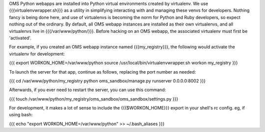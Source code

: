OMS Python webapps are installed into Python virtual environments created by virtualenv. We use {{{virtualenvwrapper.sh}}} as a utility in simplifying interacting with and managing these venvs for developers. Nothing fancy is being done here, and use of virtualenvs is becoming the norm for Python and Ruby developers, so expect nothing out of the ordinary. By default, all OMS webapp instances are installed as their own virtualenvs, and all virtualenvs live in {{{/var/www/python/}}}. Before hacking on an OMS webapp, the associated virtualenv must first be 'activated'.

For example, if you created an OMS webapp instance named {{{my_registry}}}, the following would activate the virtualenv for development:

{{{
export WORKON_HOME=/var/www/python
source /usr/local/bin/virtualenvwrapper.sh
workon my_registry
}}}

To launch the server for that app, continue as follows, replacing the port number as needed:

{{{
cd /var/www/python/my_registry
python oms_sandbox/manage.py runserver 0.0.0.0:8002
}}}

Afterwards, if you ever need to restart the server, you can use this command:

{{{
touch /var/www/python/my_registry/oms_sandbox/oms_sandbox/settings.py
}}}

For development, it makes a lot of sense to include the {{{$WORKON_HOME}}} export in your shell's rc config. eg, if using bash:

{{{
echo "export WORKON_HOME=/var/www/python" >> ~/.bash_aliases
}}}


